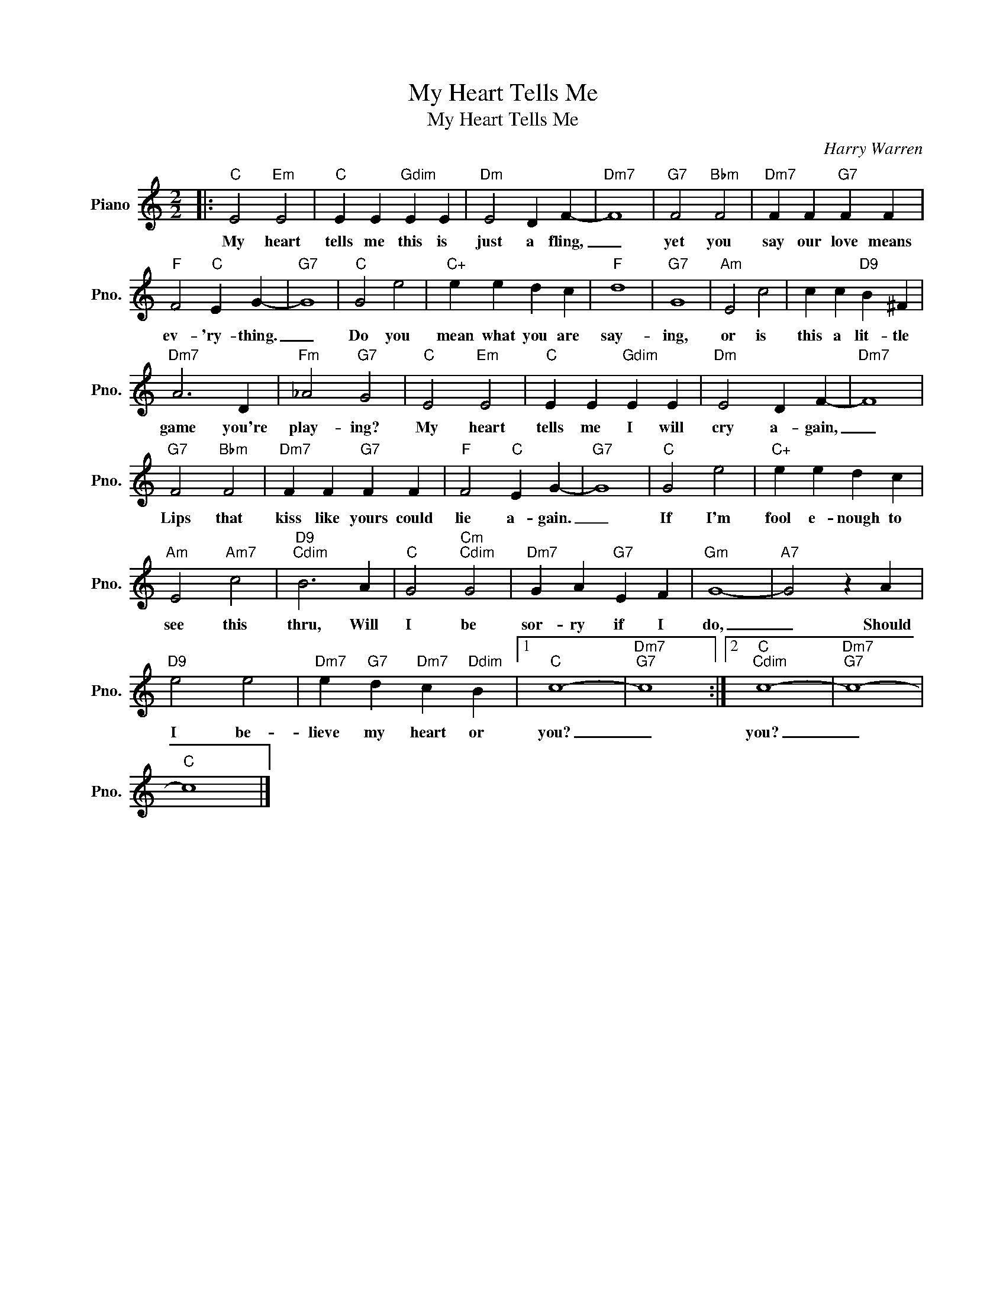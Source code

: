 X:1
T:My Heart Tells Me
T:My Heart Tells Me
C:Harry Warren
Z:All Rights Reserved
L:1/4
M:2/2
K:C
V:1 treble nm="Piano" snm="Pno."
%%MIDI program 0
%%MIDI control 7 100
%%MIDI control 10 64
V:1
|:"C" E2"Em" E2 |"C" E E"Gdim" E E |"Dm" E2 D F- |"Dm7" F4 |"G7" F2"Bbm" F2 |"Dm7" F F"G7" F F | %6
w: My heart|tells me this is|just a fling,|_|yet you|say our love means|
"F" F2"C" E G- |"G7" G4 |"C" G2 e2 |"C+" e e d c |"F" d4 |"G7" G4 |"Am" E2 c2 | c c"D9" B ^F | %14
w: ev- 'ry- thing.|_|Do you|mean what you are|say-|ing,|or is|this a lit- tle|
"Dm7" A3 D |"Fm" _A2"G7" G2 |"C" E2"Em" E2 |"C" E E"Gdim" E E |"Dm" E2 D F- |"Dm7" F4 | %20
w: game you're|play- ing?|My heart|tells me I will|cry a- gain,|_|
"G7" F2"Bbm" F2 |"Dm7" F F"G7" F F |"F" F2"C" E G- |"G7" G4 |"C" G2 e2 |"C+" e e d c | %26
w: Lips that|kiss like yours could|lie a- gain.|_|If I'm|fool e- nough to|
"Am" E2"Am7" c2 |"D9""Cdim" B3 A |"C" G2"Cm""Cdim" G2 |"Dm7" G A"G7" E F |"Gm" G4- |"A7" G2 z A | %32
w: see this|thru, Will|I be|sor- ry if I|do,|_ Should|
"D9" e2 e2 |"Dm7" e"G7" d"Dm7" c"Ddim" B |1"C" c4- |"Dm7""G7" c4 :|2"C""Cdim" c4- |"Dm7""G7" c4- | %38
w: I be-|lieve my heart or|you?|_|you?|_|
"C" c4 |] %39
w: |

